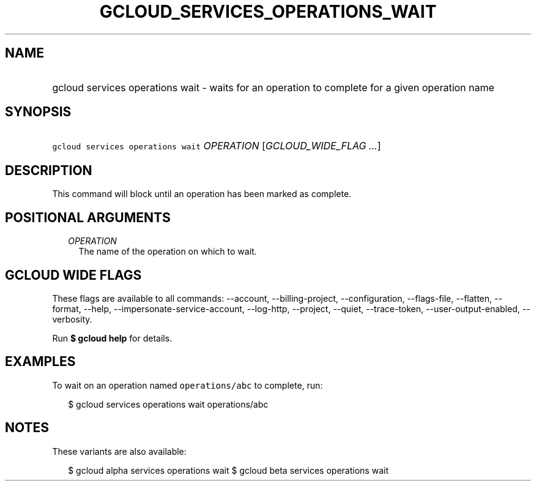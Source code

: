 
.TH "GCLOUD_SERVICES_OPERATIONS_WAIT" 1



.SH "NAME"
.HP
gcloud services operations wait \- waits for an operation to complete for a given operation name



.SH "SYNOPSIS"
.HP
\f5gcloud services operations wait\fR \fIOPERATION\fR [\fIGCLOUD_WIDE_FLAG\ ...\fR]



.SH "DESCRIPTION"

This command will block until an operation has been marked as complete.



.SH "POSITIONAL ARGUMENTS"

.RS 2m
.TP 2m
\fIOPERATION\fR
The name of the operation on which to wait.


.RE
.sp

.SH "GCLOUD WIDE FLAGS"

These flags are available to all commands: \-\-account, \-\-billing\-project,
\-\-configuration, \-\-flags\-file, \-\-flatten, \-\-format, \-\-help,
\-\-impersonate\-service\-account, \-\-log\-http, \-\-project, \-\-quiet,
\-\-trace\-token, \-\-user\-output\-enabled, \-\-verbosity.

Run \fB$ gcloud help\fR for details.



.SH "EXAMPLES"

To wait on an operation named \f5operations/abc\fR to complete, run:

.RS 2m
$ gcloud services operations wait operations/abc
.RE



.SH "NOTES"

These variants are also available:

.RS 2m
$ gcloud alpha services operations wait
$ gcloud beta services operations wait
.RE

